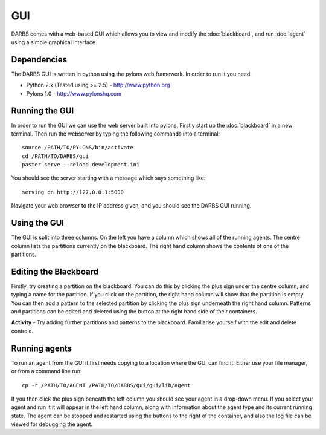 GUI
===

DARBS comes with a web-based GUI which allows you to view and modify the :doc:`blackboard`, and run :doc:`agent` using a simple graphical interface.  

Dependencies
------------
The DARBS GUI is written in python using the pylons web framework.  In order to run it you need:

* Python 2.x (Tested using >= 2.5) - http://www.python.org
* Pylons 1.0 - http://www.pylonshq.com

Running the GUI
---------------
In order to run the GUI we can use the web server built into pylons.  Firstly start up the :doc:`blackboard` in a new terminal.  Then run the webserver by typing the following commands into a terminal::

    source /PATH/TO/PYLONS/bin/activate
    cd /PATH/TO/DARBS/gui
    paster serve --reload development.ini

You should see the server starting with a message which says something like::
    
    serving on http://127.0.0.1:5000

Navigate your web browser to the IP address given, and you should see the DARBS GUI running.

Using the GUI
-------------
The GUI is split into three columns.  On the left you have a column which shows all of the running agents.  The centre column lists the partitions currently on the blackboard.  The right hand column shows the contents of one of the partitions.

Editing the Blackboard
----------------------
Firstly, try creating a partition on the blackboard.  You can do this by clicking the plus sign under the centre column, and typing a name for the partition.  If you click on the partition, the right hand column will show that the partition is empty.  You can then add a pattern to the selected partition by clicking the plus sign underneath the right hand column.  Patterns and partitions can be edited and deleted using the button at the right hand side of their containers.

**Activity** - Try adding further partitions and patterns to the blackboard.  Familiarise yourself with the edit and delete controls.

Running agents
-------------------------
To run an agent from the GUI it first needs copying to a location where the GUI can find it.  Either use your file manager, or from a command line run::
    
    cp -r /PATH/TO/AGENT /PATH/TO/DARBS/gui/gui/lib/agent

If you then click the plus sign beneath the left column you should see your agent in a drop-down menu.  If you select your agent and run it it will appear in the left hand column, along with information about the agent type and its current running state.  The agent can be stopped and restarted using the buttons to the right of the container, and also the log file can be viewed for debugging the agent.

